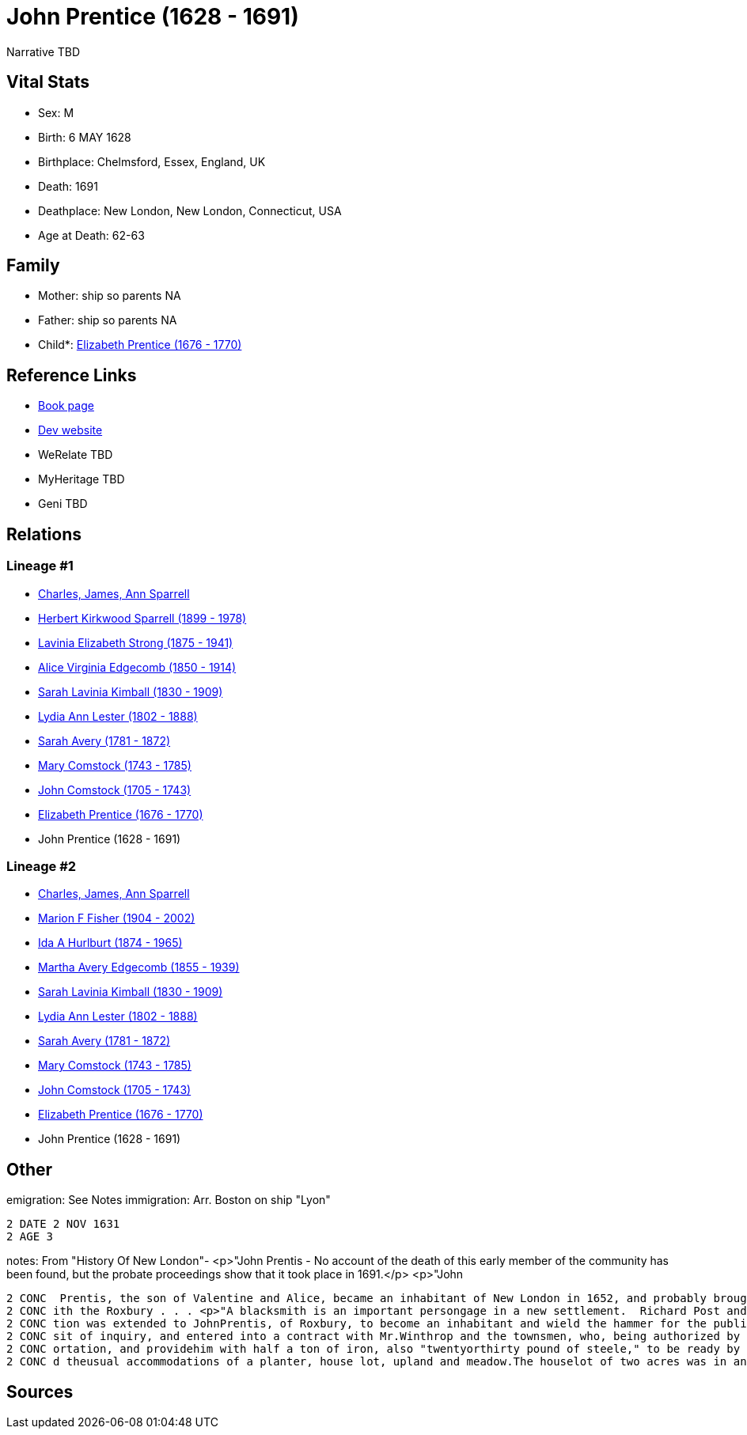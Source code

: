 = John Prentice (1628 - 1691)

Narrative TBD


== Vital Stats


* Sex: M
* Birth: 6 MAY 1628
* Birthplace: Chelmsford, Essex, England, UK
* Death: 1691
* Deathplace: New London, New London, Connecticut, USA
* Age at Death: 62-63


== Family
* Mother: ship so parents NA
* Father: ship so parents NA
* Child*: https://github.com/sparrell/cfs_ancestors/blob/main/Vol_02_Ships/V2_C5_Ancestors/gen9/gen9.MMMMMMMPM.Elizabeth_Prentice[Elizabeth Prentice (1676 - 1770)]



== Reference Links
* https://github.com/sparrell/cfs_ancestors/blob/main/Vol_02_Ships/V2_C5_Ancestors/gen10/gen10.MMMMMMMPMP.John_Prentice[Book page]
* https://cfsjksas.gigalixirapp.com/person?p=p0743[Dev website]
* WeRelate TBD
* MyHeritage TBD
* Geni TBD

== Relations
=== Lineage #1
* https://github.com/spoarrell/cfs_ancestors/tree/main/Vol_02_Ships/V2_C1_Principals/0_intro_principals.adoc[Charles, James, Ann Sparrell]
* https://github.com/sparrell/cfs_ancestors/blob/main/Vol_02_Ships/V2_C5_Ancestors/gen1/gen1.P.Herbert_Kirkwood_Sparrell[Herbert Kirkwood Sparrell (1899 - 1978)]

* https://github.com/sparrell/cfs_ancestors/blob/main/Vol_02_Ships/V2_C5_Ancestors/gen2/gen2.PM.Lavinia_Elizabeth_Strong[Lavinia Elizabeth Strong (1875 - 1941)]

* https://github.com/sparrell/cfs_ancestors/blob/main/Vol_02_Ships/V2_C5_Ancestors/gen3/gen3.PMM.Alice_Virginia_Edgecomb[Alice Virginia Edgecomb (1850 - 1914)]

* https://github.com/sparrell/cfs_ancestors/blob/main/Vol_02_Ships/V2_C5_Ancestors/gen4/gen4.PMMM.Sarah_Lavinia_Kimball[Sarah Lavinia Kimball (1830 - 1909)]

* https://github.com/sparrell/cfs_ancestors/blob/main/Vol_02_Ships/V2_C5_Ancestors/gen5/gen5.PMMMM.Lydia_Ann_Lester[Lydia Ann Lester (1802 - 1888)]

* https://github.com/sparrell/cfs_ancestors/blob/main/Vol_02_Ships/V2_C5_Ancestors/gen6/gen6.PMMMMM.Sarah_Avery[Sarah Avery (1781 - 1872)]

* https://github.com/sparrell/cfs_ancestors/blob/main/Vol_02_Ships/V2_C5_Ancestors/gen7/gen7.PMMMMMM.Mary_Comstock[Mary Comstock (1743 - 1785)]

* https://github.com/sparrell/cfs_ancestors/blob/main/Vol_02_Ships/V2_C5_Ancestors/gen8/gen8.PMMMMMMP.John_Comstock[John Comstock (1705 - 1743)]

* https://github.com/sparrell/cfs_ancestors/blob/main/Vol_02_Ships/V2_C5_Ancestors/gen9/gen9.PMMMMMMPM.Elizabeth_Prentice[Elizabeth Prentice (1676 - 1770)]

* John Prentice (1628 - 1691)

=== Lineage #2
* https://github.com/spoarrell/cfs_ancestors/tree/main/Vol_02_Ships/V2_C1_Principals/0_intro_principals.adoc[Charles, James, Ann Sparrell]
* https://github.com/sparrell/cfs_ancestors/blob/main/Vol_02_Ships/V2_C5_Ancestors/gen1/gen1.M.Marion_F_Fisher[Marion F Fisher (1904 - 2002)]

* https://github.com/sparrell/cfs_ancestors/blob/main/Vol_02_Ships/V2_C5_Ancestors/gen2/gen2.MM.Ida_A_Hurlburt[Ida A Hurlburt (1874 - 1965)]

* https://github.com/sparrell/cfs_ancestors/blob/main/Vol_02_Ships/V2_C5_Ancestors/gen3/gen3.MMM.Martha_Avery_Edgecomb[Martha Avery Edgecomb (1855 - 1939)]

* https://github.com/sparrell/cfs_ancestors/blob/main/Vol_02_Ships/V2_C5_Ancestors/gen4/gen4.MMMM.Sarah_Lavinia_Kimball[Sarah Lavinia Kimball (1830 - 1909)]

* https://github.com/sparrell/cfs_ancestors/blob/main/Vol_02_Ships/V2_C5_Ancestors/gen5/gen5.MMMMM.Lydia_Ann_Lester[Lydia Ann Lester (1802 - 1888)]

* https://github.com/sparrell/cfs_ancestors/blob/main/Vol_02_Ships/V2_C5_Ancestors/gen6/gen6.MMMMMM.Sarah_Avery[Sarah Avery (1781 - 1872)]

* https://github.com/sparrell/cfs_ancestors/blob/main/Vol_02_Ships/V2_C5_Ancestors/gen7/gen7.MMMMMMM.Mary_Comstock[Mary Comstock (1743 - 1785)]

* https://github.com/sparrell/cfs_ancestors/blob/main/Vol_02_Ships/V2_C5_Ancestors/gen8/gen8.MMMMMMMP.John_Comstock[John Comstock (1705 - 1743)]

* https://github.com/sparrell/cfs_ancestors/blob/main/Vol_02_Ships/V2_C5_Ancestors/gen9/gen9.MMMMMMMPM.Elizabeth_Prentice[Elizabeth Prentice (1676 - 1770)]

* John Prentice (1628 - 1691)


== Other
emigration:  See Notes
immigration: Arr. Boston on ship "Lyon"
----
2 DATE 2 NOV 1631
2 AGE 3
----

notes: From "History Of New London"- <p>"John Prentis - No account of the death of this early member of the community has been found, but the probate proceedings show that it took place in 1691.</p> <p>"John
----
2 CONC  Prentis, the son of Valentine and Alice, became an inhabitant of New London in 1652, and probably brought his wife, Hester, with him from Roxbury.  Though living in New London, he connected himself w
2 CONC ith the Roxbury . . . <p>"A blacksmith is an important persongage in a new settlement.  Richard Post and otherrs of the first comers were of this profession, but they had left the place, and an invita
2 CONC tion was extended to JohnPrentis, of Roxbury, to become an inhabitant and wield the hammer for the public benefit.  The town of Hadley had made a similar proposal to him, but he came to Pequot on a vi
2 CONC sit of inquiry, and entered into a contract with Mr.Winthrop and the townsmen, who, being authorized by the town, engaged,if he would remove, to build him a house and shop, pay the expense ofhistransp
2 CONC ortation, and providehim with half a ton of iron, also "twentyorthirty pound of steele," to be ready by the middle of May.  thesearticles were signed February 28, 1651, and at the same date he receive
2 CONC d theusual accommodations of a planter, house lot, upland and meadow.The houselot of two acres was in an eligible and central position atthe corner of the present State and Bank Streets."
----


== Sources
